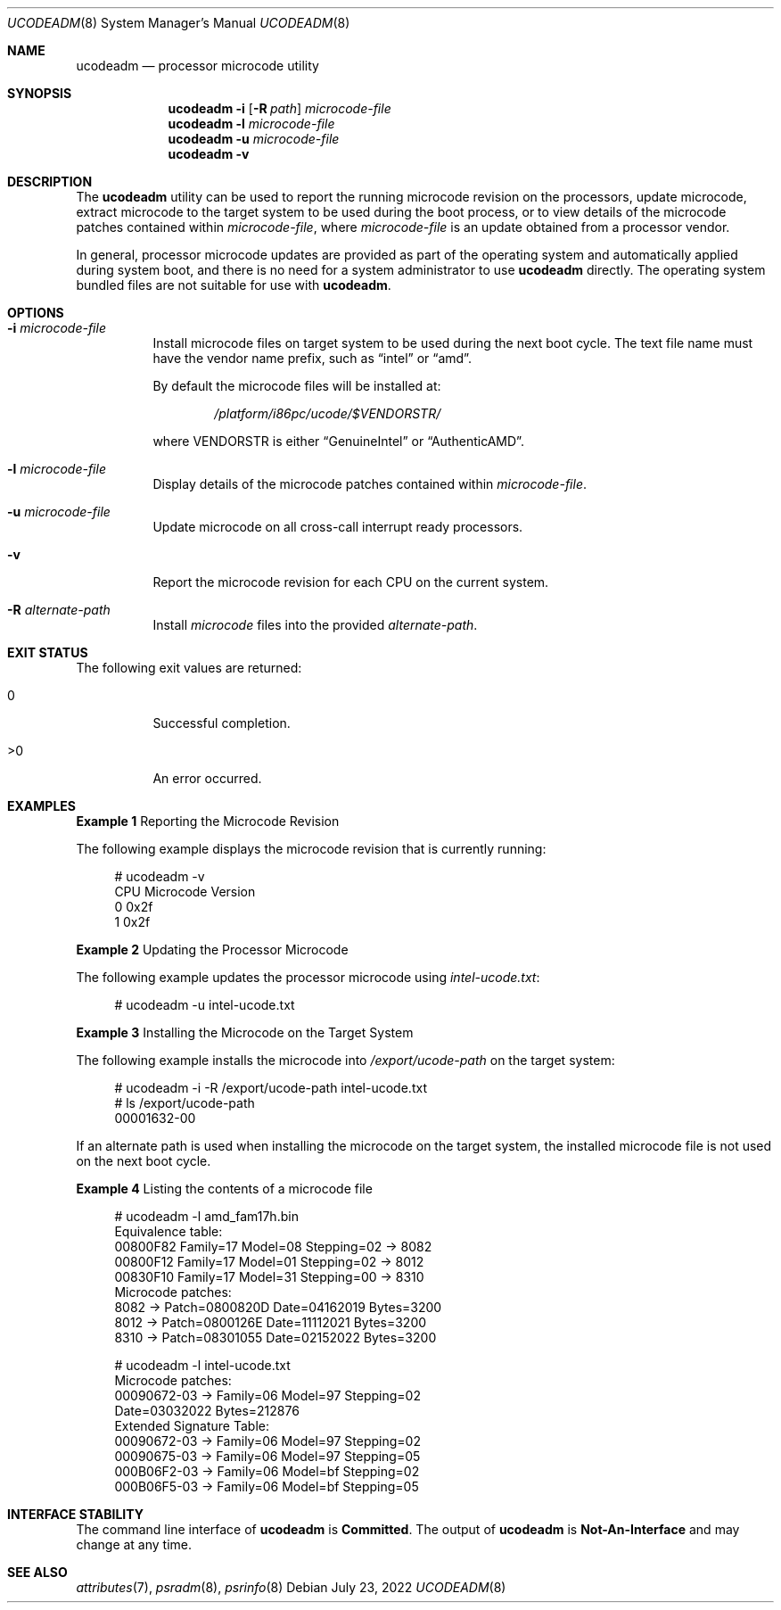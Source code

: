 .\" The contents of this file are subject to the terms of the Common
.\" Development and Distribution License (the "License").  You may not use
.\" this file except in compliance with the License.
.\"
.\" You can obtain a copy of the license at usr/src/OPENSOLARIS.LICENSE or
.\" http://www.opensolaris.org/os/licensing.  See the License for the
.\" specific language governing permissions and limitations under the
.\" License.
.\"
.\" When distributing Covered Code, include this CDDL HEADER in each file
.\" and include the License file at usr/src/OPENSOLARIS.LICENSE.  If
.\" applicable, add the following below this CDDL HEADER, with the fields
.\" enclosed by brackets "[]" replaced with your own identifying
.\" information: Portions Copyright [yyyy] [name of copyright owner]
.\"
.\" Copyright (c) 2007, Sun Microsystems, Inc. All Rights Reserved
.\" Copyright 2022 OmniOS Community Edition (OmniOSce) Association.
.\"
.Dd July 23, 2022
.Dt UCODEADM 8
.Os
.Sh NAME
.Nm ucodeadm
.Nd processor microcode utility
.Sh SYNOPSIS
.Nm
.Fl i
.Op Fl R Ar path
.Ar microcode-file
.Nm
.Fl l
.Ar microcode-file
.Nm
.Fl u
.Ar microcode-file
.Nm
.Fl v
.Sh DESCRIPTION
The
.Nm
utility can be used to report the running microcode revision on the processors,
update microcode, extract microcode to the target system to be used during the
boot process, or to view details of the microcode patches contained within
.Ar microcode-file ,
where
.Ar microcode-file
is an update obtained from a processor vendor.
.Pp
In general, processor microcode updates are provided as part of the operating
system and automatically applied during system boot, and there is no need for a
system administrator to use
.Nm
directly.
The operating system bundled files are not suitable for use with
.Nm .
.Sh OPTIONS
.Bl -tag -width Ds
.It Fl i Ar microcode-file
Install microcode files on target system to be used during the next boot cycle.
The text file name must have the vendor name prefix, such as
.Dq intel
or
.Dq amd .
.Pp
By default the microcode files will be installed at:
.Pp
.D1 Pa /platform/i86pc/ucode/$VENDORSTR/
.Pp
where
.Dv VENDORSTR
is either
.Dq GenuineIntel
or
.Dq AuthenticAMD .
.It Fl l Ar microcode-file
Display details of the microcode patches contained within
.Ar microcode-file .
.It Fl u Ar microcode-file
Update microcode on all cross-call interrupt ready processors.
.It Fl v
Report the microcode revision for each CPU on the current system.
.It Fl R Ar alternate-path
Install
.Ar microcode
files into the provided
.Ar alternate-path .
.El
.Sh EXIT STATUS
The following exit values are returned:
.Bl -tag -width Ds
.It 0
Successful completion.
.It >0
An error occurred.
.El
.Sh EXAMPLES
.Sy Example 1 No Reporting the Microcode Revision
.Pp
The following example displays the microcode revision that is currently running:
.Bd -literal -offset 4n
# ucodeadm -v
CPU     Microcode Version
0       0x2f
1       0x2f
.Ed
.Pp
.Sy Example 2 No Updating the Processor Microcode
.Pp
The following example updates the processor microcode using
.Pa intel-ucode.txt :
.Bd -literal -offset 4n
# ucodeadm -u intel-ucode.txt
.Ed
.Pp
.Sy Example 3 No Installing the Microcode on the Target System
.Pp
The following example installs the microcode into
.Pa /export/ucode-path
on the target system:
.Bd -literal -offset 4n
# ucodeadm -i -R /export/ucode-path intel-ucode.txt
# ls /export/ucode-path
00001632-00
.Ed
.Pp
If an alternate path is used when installing the microcode on the target
system, the installed microcode file is not used on the next boot cycle.
.Pp
.Sy Example 4 No Listing the contents of a microcode file
.Bd -literal -offset 4n
# ucodeadm -l amd_fam17h.bin
Equivalence table:
    00800F82 Family=17 Model=08 Stepping=02 -> 8082
    00800F12 Family=17 Model=01 Stepping=02 -> 8012
    00830F10 Family=17 Model=31 Stepping=00 -> 8310
Microcode patches:
    8082 -> Patch=0800820D Date=04162019 Bytes=3200
    8012 -> Patch=0800126E Date=11112021 Bytes=3200
    8310 -> Patch=08301055 Date=02152022 Bytes=3200

# ucodeadm -l intel-ucode.txt
Microcode patches:
    00090672-03 -> Family=06 Model=97 Stepping=02
                   Date=03032022 Bytes=212876
Extended Signature Table:
    00090672-03 -> Family=06 Model=97 Stepping=02
    00090675-03 -> Family=06 Model=97 Stepping=05
    000B06F2-03 -> Family=06 Model=bf Stepping=02
    000B06F5-03 -> Family=06 Model=bf Stepping=05
.Ed
.Sh INTERFACE STABILITY
The command line interface of
.Nm
is
.Sy Committed .
The output of
.Nm
is
.Sy Not-An-Interface
and may change at any time.
.Sh SEE ALSO
.Xr attributes 7 ,
.Xr psradm 8 ,
.Xr psrinfo 8
